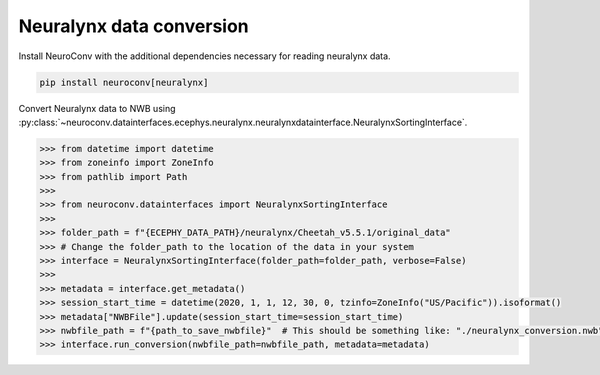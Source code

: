 Neuralynx data conversion
-------------------------

Install NeuroConv with the additional dependencies necessary for reading neuralynx data.

.. code-block:: bash

    pip install neuroconv[neuralynx]

Convert Neuralynx data to NWB using
:py:class:`~neuroconv.datainterfaces.ecephys.neuralynx.neuralynxdatainterface.NeuralynxSortingInterface`.

.. code-block:: python

    >>> from datetime import datetime
    >>> from zoneinfo import ZoneInfo
    >>> from pathlib import Path
    >>>
    >>> from neuroconv.datainterfaces import NeuralynxSortingInterface
    >>>
    >>> folder_path = f"{ECEPHY_DATA_PATH}/neuralynx/Cheetah_v5.5.1/original_data"
    >>> # Change the folder_path to the location of the data in your system
    >>> interface = NeuralynxSortingInterface(folder_path=folder_path, verbose=False)
    >>>
    >>> metadata = interface.get_metadata()
    >>> session_start_time = datetime(2020, 1, 1, 12, 30, 0, tzinfo=ZoneInfo("US/Pacific")).isoformat()
    >>> metadata["NWBFile"].update(session_start_time=session_start_time)
    >>> nwbfile_path = f"{path_to_save_nwbfile}"  # This should be something like: "./neuralynx_conversion.nwb"
    >>> interface.run_conversion(nwbfile_path=nwbfile_path, metadata=metadata)
